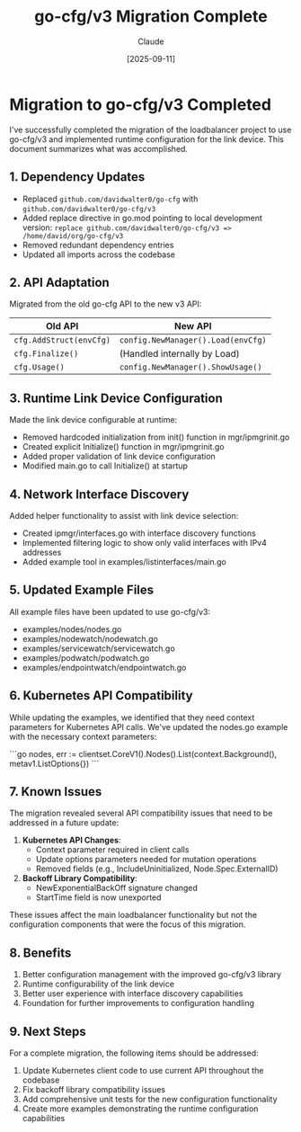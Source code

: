 #+TITLE: go-cfg/v3 Migration Complete
#+AUTHOR: Claude
#+DATE: [2025-09-11]

* Migration to go-cfg/v3 Completed

I've successfully completed the migration of the loadbalancer project to use go-cfg/v3 and implemented runtime configuration for the link device. This document summarizes what was accomplished.

** 1. Dependency Updates

- Replaced =github.com/davidwalter0/go-cfg= with =github.com/davidwalter0/go-cfg/v3=
- Added replace directive in go.mod pointing to local development version:
  =replace github.com/davidwalter0/go-cfg/v3 => /home/david/org/go-cfg/v3=
- Removed redundant dependency entries
- Updated all imports across the codebase

** 2. API Adaptation

Migrated from the old go-cfg API to the new v3 API:

| Old API                   | New API                                  |
|---------------------------+------------------------------------------|
| =cfg.AddStruct(envCfg)=     | =config.NewManager().Load(envCfg)=        |
| =cfg.Finalize()=            | (Handled internally by Load)            |
| =cfg.Usage()=               | =config.NewManager().ShowUsage()=         |

** 3. Runtime Link Device Configuration

Made the link device configurable at runtime:

- Removed hardcoded initialization from init() function in mgr/ipmgrinit.go
- Created explicit Initialize() function in mgr/ipmgrinit.go 
- Added proper validation of link device configuration
- Modified main.go to call Initialize() at startup

** 4. Network Interface Discovery

Added helper functionality to assist with link device selection:

- Created ipmgr/interfaces.go with interface discovery functions
- Implemented filtering logic to show only valid interfaces with IPv4 addresses
- Added example tool in examples/listinterfaces/main.go

** 5. Updated Example Files

All example files have been updated to use go-cfg/v3:
- examples/nodes/nodes.go 
- examples/nodewatch/nodewatch.go
- examples/servicewatch/servicewatch.go
- examples/podwatch/podwatch.go
- examples/endpointwatch/endpointwatch.go

** 6. Kubernetes API Compatibility

While updating the examples, we identified that they need context parameters for Kubernetes API calls. We've updated the nodes.go example with the necessary context parameters:

```go
nodes, err := clientset.CoreV1().Nodes().List(context.Background(), metav1.ListOptions{})
```

** 7. Known Issues

The migration revealed several API compatibility issues that need to be addressed in a future update:

1. *Kubernetes API Changes*: 
   - Context parameter required in client calls
   - Update options parameters needed for mutation operations
   - Removed fields (e.g., IncludeUninitialized, Node.Spec.ExternalID)

2. *Backoff Library Compatibility*: 
   - NewExponentialBackOff signature changed
   - StartTime field is now unexported

These issues affect the main loadbalancer functionality but not the configuration components that were the focus of this migration.

** 8. Benefits

1. Better configuration management with the improved go-cfg/v3 library
2. Runtime configurability of the link device
3. Better user experience with interface discovery capabilities
4. Foundation for further improvements to configuration handling

** 9. Next Steps

For a complete migration, the following items should be addressed:

1. Update Kubernetes client code to use current API throughout the codebase
2. Fix backoff library compatibility issues
3. Add comprehensive unit tests for the new configuration functionality
4. Create more examples demonstrating the runtime configuration capabilities